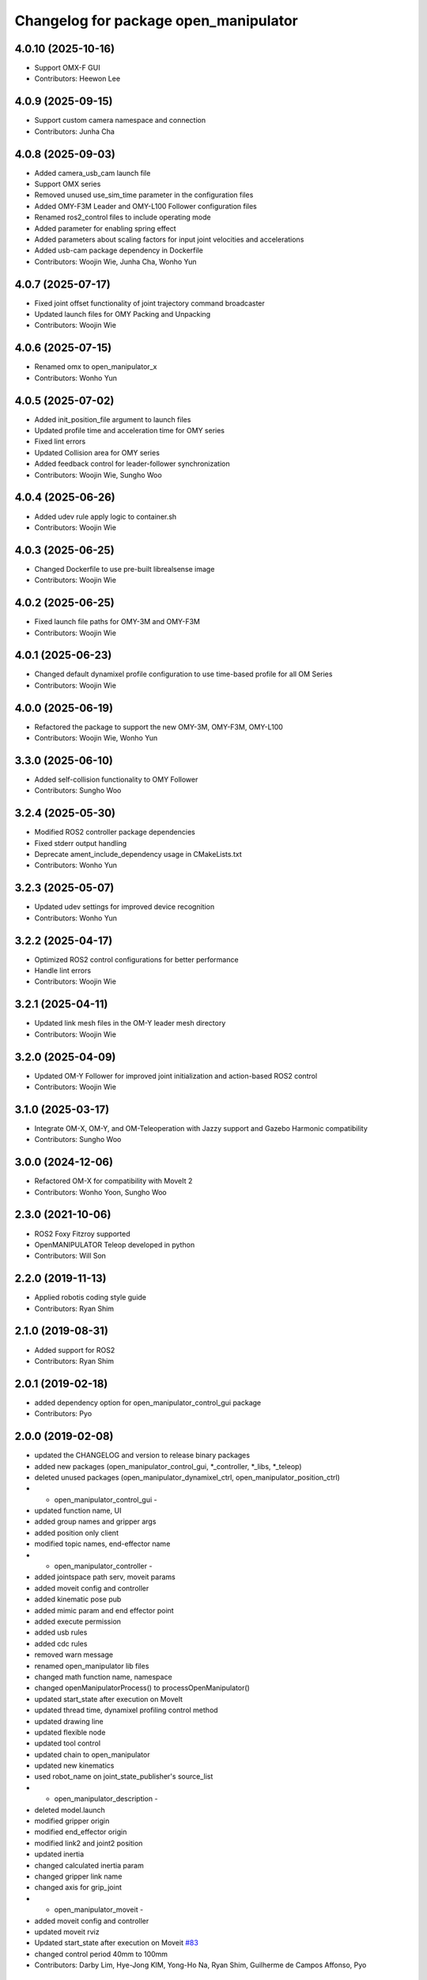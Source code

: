 ^^^^^^^^^^^^^^^^^^^^^^^^^^^^^^^^^^^^^^
Changelog for package open_manipulator
^^^^^^^^^^^^^^^^^^^^^^^^^^^^^^^^^^^^^^

4.0.10 (2025-10-16)
-------------------
* Support OMX-F GUI
* Contributors: Heewon Lee

4.0.9 (2025-09-15)
------------------
* Support custom camera namespace and connection
* Contributors: Junha Cha

4.0.8 (2025-09-03)
------------------
* Added camera_usb_cam launch file
* Support OMX series
* Removed unused use_sim_time parameter in the configuration files
* Added OMY-F3M Leader and OMY-L100 Follower configuration files
* Renamed ros2_control files to include operating mode
* Added parameter for enabling spring effect
* Added parameters about scaling factors for input joint velocities and accelerations
* Added usb-cam package dependency in Dockerfile
* Contributors: Woojin Wie, Junha Cha, Wonho Yun

4.0.7 (2025-07-17)
------------------
* Fixed joint offset functionality of joint trajectory command broadcaster
* Updated launch files for OMY Packing and Unpacking
* Contributors: Woojin Wie

4.0.6 (2025-07-15)
------------------
* Renamed omx to open_manipulator_x
* Contributors: Wonho Yun

4.0.5 (2025-07-02)
------------------
* Added init_position_file argument to launch files
* Updated profile time and acceleration time for OMY series
* Fixed lint errors
* Updated Collision area for OMY series
* Added feedback control for leader-follower synchronization
* Contributors: Woojin Wie, Sungho Woo

4.0.4 (2025-06-26)
------------------
* Added udev rule apply logic to container.sh
* Contributors: Woojin Wie

4.0.3 (2025-06-25)
------------------
* Changed Dockerfile to use pre-built librealsense image
* Contributors: Woojin Wie

4.0.2 (2025-06-25)
------------------
* Fixed launch file paths for OMY-3M and OMY-F3M
* Contributors: Woojin Wie

4.0.1 (2025-06-23)
------------------
* Changed default dynamixel profile configuration to use time-based profile for all OM Series
* Contributors: Woojin Wie

4.0.0 (2025-06-19)
------------------
* Refactored the package to support the new OMY-3M, OMY-F3M, OMY-L100
* Contributors: Woojin Wie, Wonho Yun

3.3.0 (2025-06-10)
------------------
* Added self-collision functionality to OMY Follower
* Contributors: Sungho Woo

3.2.4 (2025-05-30)
------------------
* Modified ROS2 controller package dependencies
* Fixed stderr output handling
* Deprecate ament_include_dependency usage in CMakeLists.txt
* Contributors: Wonho Yun

3.2.3 (2025-05-07)
------------------
* Updated udev settings for improved device recognition
* Contributors: Wonho Yun

3.2.2 (2025-04-17)
------------------
* Optimized ROS2 control configurations for better performance
* Handle lint errors
* Contributors: Woojin Wie

3.2.1 (2025-04-11)
------------------
* Updated link mesh files in the OM-Y leader mesh directory
* Contributors: Woojin Wie

3.2.0 (2025-04-09)
------------------
* Updated OM-Y Follower for improved joint initialization and action-based ROS2 control
* Contributors: Woojin Wie

3.1.0 (2025-03-17)
------------------
* Integrate OM-X, OM-Y, and OM-Teleoperation with Jazzy support and Gazebo Harmonic compatibility
* Contributors: Sungho Woo

3.0.0 (2024-12-06)
------------------
* Refactored OM-X for compatibility with MoveIt 2
* Contributors: Wonho Yoon, Sungho Woo

2.3.0 (2021-10-06)
------------------
* ROS2 Foxy Fitzroy supported
* OpenMANIPULATOR Teleop developed in python
* Contributors: Will Son

2.2.0 (2019-11-13)
------------------
* Applied robotis coding style guide
* Contributors: Ryan Shim

2.1.0 (2019-08-31)
------------------
* Added support for ROS2
* Contributors: Ryan Shim

2.0.1 (2019-02-18)
------------------
* added dependency option for open_manipulator_control_gui package
* Contributors: Pyo

2.0.0 (2019-02-08)
------------------
* updated the CHANGELOG and version to release binary packages
* added new packages (open_manipulator_control_gui, *_controller, *_libs, *_teleop)
* deleted unused packages (open_manipulator_dynamixel_ctrl, open_manipulator_position_ctrl)
* - open_manipulator_control_gui -
* updated function name, UI
* added group names and gripper args
* added position only client
* modified topic names, end-effector name
* - open_manipulator_controller -
* added jointspace path serv, moveit params
* added moveit config and controller
* added kinematic pose pub
* added mimic param and end effector point
* added execute permission
* added usb rules
* added cdc rules
* removed warn message
* renamed open_manipulator lib files
* changed math function name, namespace
* changed openManipulatorProcess() to processOpenManipulator()
* updated start_state after execution on MoveIt
* updated thread time, dynamixel profiling control method
* updated drawing line
* updated flexible node
* updated tool control
* updated chain to open_manipulator
* updated new kinematics
* used robot_name on joint_state_publisher's source_list
* - open_manipulator_description -
* deleted model.launch
* modified gripper origin
* modified end_effector origin
* modified link2 and joint2 position
* updated inertia
* changed calculated inertia param
* changed gripper link name
* changed axis for grip_joint
* - open_manipulator_moveit -
* added moveit config and controller
* updated moveit rviz
* Updated start_state after execution on Moveit `#83 <https://github.com/ROBOTIS-GIT/open_manipulator/issues/83>`_
* changed control period 40mm to 100mm
* Contributors: Darby Lim, Hye-Jong KIM, Yong-Ho Na, Ryan Shim, Guilherme de Campos Affonso, Pyo

1.0.0 (2018-06-01)
------------------
* package reconfiguration for OpenManipulator
* added new stl files
* added urdf, rviz param, gazebo params, group
* added function to support protocol 1.0
* modified color, xacro server, mu1, mu2, collision range, joint limit
* modified joint_state_publisher, joint_states_publisher
* modified params of inertial, xacro, gazebo, collision, friction
* modified urdf file names and collision geometry
* modified motor id, msg names
* modified description and package tree
* deleted unnecessary packages
* merged pull request `#34 <https://github.com/ROBOTIS-GIT/open_manipulator/issues/34>`_ `#33 <https://github.com/ROBOTIS-GIT/open_manipulator/issues/33>`_ `#32 <https://github.com/ROBOTIS-GIT/open_manipulator/issues/32>`_ `#31 <https://github.com/ROBOTIS-GIT/open_manipulator/issues/31>`_ `#27 <https://github.com/ROBOTIS-GIT/open_manipulator/issues/27>`_ `#26 <https://github.com/ROBOTIS-GIT/open_manipulator/issues/26>`_ `#25 <https://github.com/ROBOTIS-GIT/open_manipulator/issues/25>`_
* Contributors: Darby Lim, Pyo

0.1.1 (2018-03-15)
------------------
* modified build setting for using yaml-cpp
* Contributors: Pyo

0.1.0 (2018-03-14)
------------------
* added meta package for OpenManipulator
* updated dynamixel controller
* modified joint control
* modified gripper topic
* modified URDF
* modified description
* modified messages
* modified moveit set and gripper control
* modified gazebo and moveit setting
* modified cmake, package files for release
* refactoring for release
* Contributors: Darby Lim, Pyo
